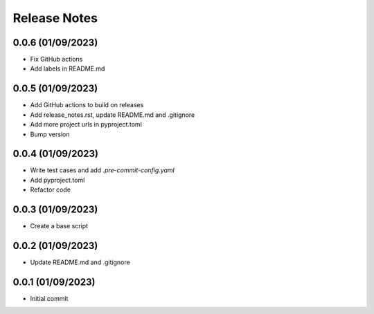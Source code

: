Release Notes
=============

0.0.6 (01/09/2023)
------------------
- Fix GitHub actions
- Add labels in README.md

0.0.5 (01/09/2023)
------------------
- Add GitHub actions to build on releases
- Add release_notes.rst, update README.md and .gitignore
- Add more project urls in pyproject.toml
- Bump version

0.0.4 (01/09/2023)
------------------
- Write test cases and add `.pre-commit-config.yaml`
- Add pyproject.toml
- Refactor code

0.0.3 (01/09/2023)
------------------
- Create a base script

0.0.2 (01/09/2023)
------------------
- Update README.md and .gitignore

0.0.1 (01/09/2023)
------------------
- Initial commit
